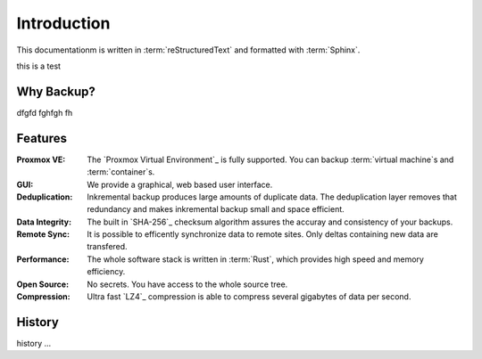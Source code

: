 Introduction
============

This documentationm is written in :term:`reStructuredText` and formatted with :term:`Sphinx`.

this is a test

Why Backup?
-----------

dfgfd fghfgh fh


Features
--------

:Proxmox VE: The `Proxmox Virtual Environment`_ is fully
   supported. You can backup :term:`virtual machine`\ s and
   :term:`container`\ s.

:GUI: We provide a graphical, web based user interface.

:Deduplication: Inkremental backup produces large amounts of duplicate
   data. The deduplication layer removes that redundancy and makes
   inkremental backup small and space efficient.

:Data Integrity: The built in `SHA-256`_ checksum algorithm assures the
   accuray and consistency of your backups.

:Remote Sync: It is possible to efficently synchronize data to remote
   sites. Only deltas containing new data are transfered.

:Performance: The whole software stack is written in :term:`Rust`,
   which provides high speed and memory efficiency.

:Open Source: No secrets. You have access to the whole source tree.

:Compression: Ultra fast `LZ4`_ compression is able to compress
   several gigabytes of data per second.

History
-------

history ...
